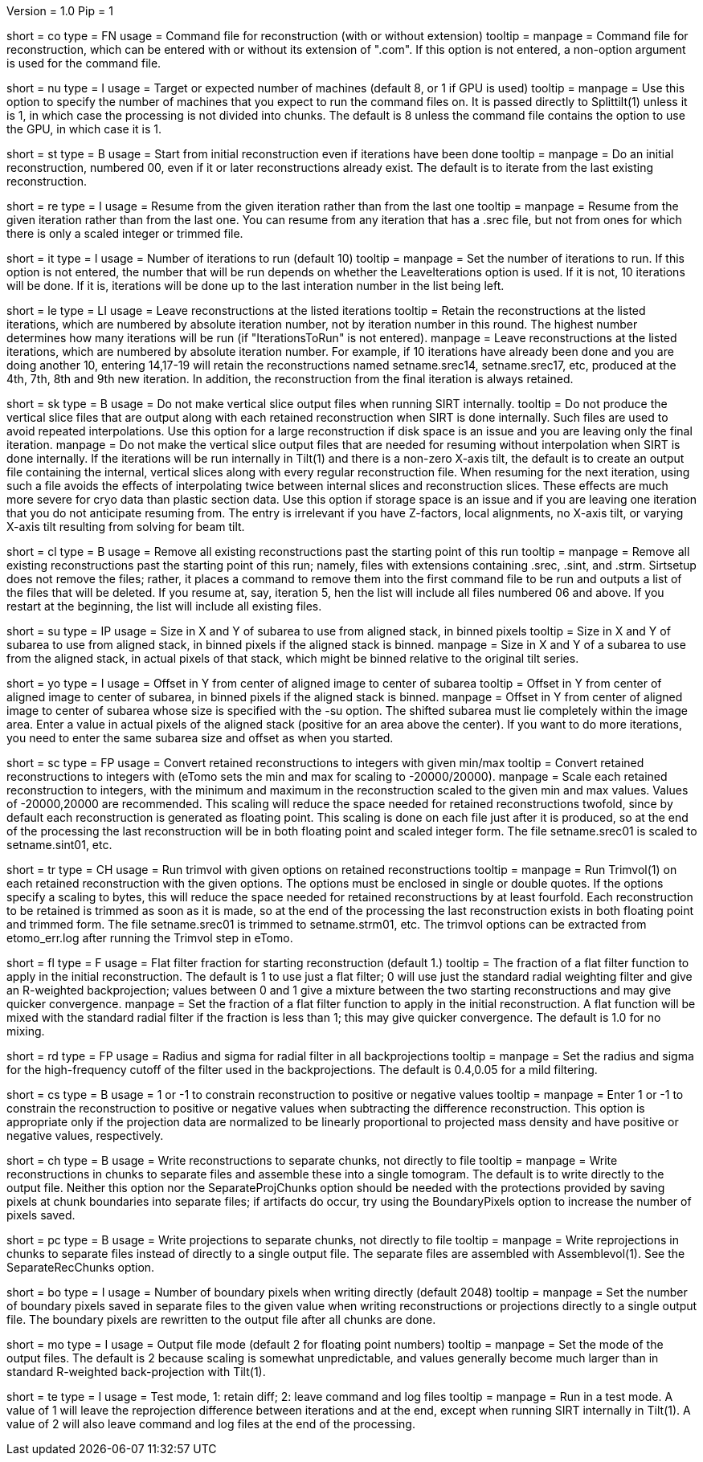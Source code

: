 Version = 1.0
Pip = 1

[Field = CommandFile]
short = co
type = FN
usage = Command file for reconstruction (with or without extension)
tooltip =
manpage = Command file for reconstruction, which can be entered with or
without its extension of ".com".  If this option is not entered, a non-option
argument is used for the command file.

[Field = NumberOfProcessors]
short = nu
type = I
usage = Target or expected number of machines (default 8, or 1 if GPU is used)
tooltip =
manpage = Use this option to specify the number of machines that you expect to
run the command files on.  It is passed directly to Splittilt(1) unless it is
1, in which case the processing is not divided into chunks.  The default is
8 unless the command file contains the option to use the GPU, in which case it
is 1.

[Field = StartFromZero]
short = st
type = B
usage = Start from initial reconstruction even if iterations have been done
tooltip =
manpage = Do an initial reconstruction, numbered 00, even if it or later 
reconstructions already exist.  The default is to iterate from the last
existing reconstruction.

[Field = ResumeFromIteration]
short = re
type = I
usage = Resume from the given iteration rather than from the last one
tooltip =
manpage = Resume from the given iteration rather than from the last one.  You
can resume from any iteration that has a .srec file, but not from ones for
which there is only a scaled integer or trimmed file.

[Field = IterationsToRun]
short = it
type = I
usage = Number of iterations to run (default 10)
tooltip =
manpage = Set the number of iterations to run.  If this option is not entered,
the number that will be run depends on whether the LeaveIterations option is
used.  If it is not, 10 iterations will be done.  If it is, iterations will be
done up to the last interation number in the list being left.

[Field = LeaveIterations]
short = le
type = LI
usage = Leave reconstructions at the listed iterations
tooltip = Retain the reconstructions at the listed iterations, which are
numbered by absolute iteration number, not by iteration number in this round.
The highest number determines how many iterations will be run (if
"IterationsToRun" is not entered).
manpage = Leave reconstructions at the listed iterations, which are numbered
by absolute iteration number.  For example, if 10 iterations have already been
done and you are doing another 10, entering 14,17-19 will retain the
reconstructions named setname.srec14, setname.srec17, etc, produced at the
4th, 7th, 8th and 9th new iteration.  In addition, the reconstruction from the
final iteration is always retained.  

[Field = SkipVertSliceOutput]
short = sk
type = B
usage = Do not make vertical slice output files when running SIRT internally.
tooltip = Do not produce the vertical slice files that are output
along with each retained reconstruction when SIRT is done internally.  Such
files are used to avoid repeated interpolations.  Use this option for a large
reconstruction if disk space is an issue and you are leaving only the final
iteration.
manpage = Do not make the vertical slice output files that are needed for
resuming without interpolation when SIRT is done internally.  If the
iterations will be run internally in Tilt(1) and there is a non-zero X-axis
tilt, the default is to create an output file containing the internal,
vertical slices along with every regular reconstruction file.  When resuming
for the next iteration, using such a file avoids the effects of interpolating
twice between internal slices and reconstruction slices.  These effects are
much more severe for cryo data than plastic section data.  Use this option if
storage space is an issue and if you are leaving one iteration that you do not
anticipate resuming from.  The entry is irrelevant if you have Z-factors,
local alignments, no X-axis tilt, or varying X-axis tilt resulting from
solving for beam tilt.

[Field = CleanUpPastStart]
short = cl
type = B
usage = Remove all existing reconstructions past the starting point of this run
tooltip =
manpage = Remove all existing reconstructions past the starting point of this
run; namely, files with extensions containing .srec, .sint, and .strm.
Sirtsetup does not remove the files; rather, it places 
a command to remove them into the first command file to be run and outputs a
list of the files that will be deleted.  If you resume at, say, iteration 5,
hen the list will include all files numbered 06 and above.  If you restart at
the beginning, the list will include all existing files.

[Field = SubareaSize]
short = su
type = IP
usage = Size in X and Y of subarea to use from aligned stack, in binned pixels
tooltip = Size in X and Y of subarea to use from aligned stack, in binned
pixels if the aligned stack is binned.
manpage = Size in X and Y of a subarea to use from the aligned stack, in
actual pixels of that stack, which might be binned relative to the original
tilt series.

[Field = YOffsetOfSubarea]
short = yo
type = I
usage = Offset in Y from center of aligned image to center of subarea
tooltip = Offset in Y from center of aligned image to center of subarea, in
binned pixels if the aligned stack is binned.
manpage = Offset in Y from center of aligned image to center of subarea
whose size is specified with the -su option.  The shifted subarea must lie
completely within the image area.  Enter a value in actual pixels of the
aligned stack (positive for an area above the center).  If you want to do more
iterations, you need to enter the same subarea size and offset as when you
started.

[Field = ScaleToInteger]
short = sc
type = FP
usage = Convert retained reconstructions to integers with given min/max
tooltip = Convert retained reconstructions to integers with (eTomo sets
the min and max for scaling to -20000/20000).
manpage = Scale each retained reconstruction to integers, with the minimum and
maximum in the reconstruction scaled to the given min and max values.  
Values of -20000,20000 are recommended.  This scaling
will reduce the space needed for retained reconstructions twofold, since by
default each reconstruction is generated as floating point.  This scaling is
done on each file just after it is produced, so at the end of the processing
the last reconstruction will be in both floating point and scaled integer
form.  The file setname.srec01 is scaled to setname.sint01, etc.

[Field = TrimvolOptions]
short = tr
type = CH
usage = Run trimvol with given options on retained reconstructions
tooltip =
manpage = Run Trimvol(1) on each retained reconstruction with the given
options.  The options must be enclosed in single or double quotes.  If the
options specify
a scaling to bytes, this will reduce the space needed for retained
reconstructions by at least fourfold.  Each reconstruction to be retained is
trimmed as soon as it is made, so at the end of the processing the last
reconstruction exists in both floating point and trimmed form.  The file
setname.srec01 is trimmed to setname.strm01, etc.  The trimvol options can
be extracted from etomo_err.log after running the Trimvol step in eTomo.

[Field = FlatFilterFraction]
short = fl
type = F
usage = Flat filter fraction for starting reconstruction (default 1.)
tooltip = The fraction of a flat filter function to apply in the initial
reconstruction.  The default is 1 to use just a flat filter; 0 will use just
the standard radial weighting filter and give an R-weighted backprojection;
values between 0 and 1 give a mixture between the two starting reconstructions
and may give quicker convergence.
manpage = Set the fraction of a flat filter function to apply in the initial
reconstruction.  A flat function will be mixed with the standard radial filter
if the fraction is less than 1; this may give quicker convergence. 
The default is 1.0 for no mixing.

[Field = RadiusAndSigma]
short = rd
type = FP
usage = Radius and sigma for radial filter in all backprojections
tooltip =
manpage = Set the radius and sigma for the high-frequency cutoff of the filter
used in the backprojections.  The default is 0.4,0.05 for a mild filtering.

[Field = ConstrainSign]
short = cs
type = B
usage = 1 or -1 to constrain reconstruction to positive or negative values
tooltip =
manpage = Enter 1 or -1 to constrain the reconstruction to positive or
negative values when subtracting the
difference reconstruction.  This option is
appropriate only if the projection data are normalized to be linearly
proportional to projected mass density and have positive or negative values,
respectively.

[Field = SeparateRecChunks]
short = ch
type = B
usage = Write reconstructions to separate chunks, not directly to file
tooltip =
manpage = Write reconstructions in chunks to separate files and assemble these
into a single tomogram.  The default is to write directly to the output file.
Neither this option nor the SeparateProjChunks option should be needed
with the protections provided by saving pixels at chunk boundaries into
separate files; if artifacts do occur, try using the BoundaryPixels option to
increase the number of pixels saved.

[Field = SeparateProjChunks]
short = pc
type = B
usage = Write projections to separate chunks, not directly to file
tooltip =
manpage = Write reprojections in chunks to separate files instead of directly
to a single output file.  The separate files are assembled with
Assemblevol(1).  See the SeparateRecChunks option.

[Field = BoundaryPixels]
short = bo
type = I
usage = Number of boundary pixels when writing directly (default 2048)
tooltip =
manpage = Set the number of boundary pixels saved in separate files to the
given value when writing reconstructions or projections directly to a single
output file.  The boundary pixels are rewritten to the output file after all
chunks are done.

[Field = OutputMode]
short = mo
type = I
usage = Output file mode (default 2 for floating point numbers)
tooltip =
manpage = Set the mode of the output files.  The default is 2 because scaling
is somewhat unpredictable, and values generally become much larger than in
standard R-weighted back-projection with Tilt(1).

[Field = TestMode]
short = te
type = I
usage = Test mode, 1: retain diff; 2: leave command and log files
tooltip =
manpage = Run in a test mode.  A value of 1 will leave the 
reprojection difference between iterations and at the end,
except when running SIRT internally in Tilt(1).  A value of 2 will
also leave command and log files at the end of the processing.

